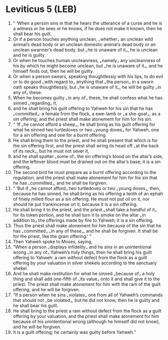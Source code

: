 * Leviticus 5 (LEB)
:PROPERTIES:
:ID: LEB/03-LEV05
:END:

1. “ ‘When a person sins in that he hears the utterance of a curse and he is a witness or he sees or he knows, if he does not make it known, then he shall bear his guilt.
2. Or if a person touches anything unclean, ⌞whether⌟ an unclean wild animal’s dead body or an unclean domestic animal’s dead body or an unclean swarmer’s dead body, but ⌞he is unaware of it⌟, he is unclean and he is guilty.
3. Or when he touches human uncleanness, ⌞namely⌟ any uncleanness of his by which he might become unclean, but ⌞he is unaware of it⌟, and he himself finds out, then he will be guilty.
4. Or when a person swears, speaking thoughtlessly with his lips, to do evil or to do good ⌞with regard to⌟ anything that ⌞the person⌟ in a sworn oath speaks thoughtlessly, but ⌞he is unaware of it⌟, he will be guilty ⌞in any of⌟ these.
5. When he becomes guilty ⌞in any of⌟ these, he shall confess what he has sinned ⌞regarding⌟ it,
6. and he shall bring his guilt offering to Yahweh for his sin that he has ⌞committed⌟: a female from the flock, a ewe-lamb or ⌞a she-goat⌟, as a sin offering, and the priest shall make atonement for him for his sin.
7. “ ‘If ⌞he cannot afford a sheep⌟, he shall bring as his guilt offering for what he sinned two turtledoves or two ⌞young doves⌟ for Yahweh, one for a sin offering and one for a burnt offering.
8. He shall bring them to the priest, and he shall present that which is for the sin offering first, and the priest shall wring its head off ⌞at the back of its neck⌟, but he must not sever it,
9. and he shall spatter ⌞some of⌟ the sin offering’s blood on the altar’s side, and the leftover blood must be drained out on the altar’s base; it is a sin offering.
10. The second bird he must prepare as a burnt offering according to the regulation, and the priest shall make atonement for him for his sin that he has ⌞committed⌟, and he shall be forgiven.
11. “ ‘But if ⌞he cannot afford⌟ two turtledoves or two ⌞young doves⌟, then, because he has sinned, he shall bring as his offering a tenth of an ephah of finely milled flour as a sin offering. He must not put oil on it, nor should he put frankincense on it, because it is a sin offering.
12. He shall bring it to the priest, and the priest ⌞shall take a handful of it⌟ for its token portion, and he shall turn it to smoke on the altar ⌞in addition to⌟ the offerings made by fire to Yahweh; it is a sin offering.
13. Thus the priest shall make atonement for him because of the sin that he has ⌞committed⌟ ⌞in any of these⌟, and he shall be forgiven. It shall be for the priest, like the grain offering.’ ”
14. Then Yahweh spoke to Moses, saying,
15. “When a person ⌞displays infidelity⌟ and he sins in an unintentional wrong ⌞in any of⌟ Yahweh’s holy things, then he shall bring his guilt offering to Yahweh: a ram without defect from the flock as a guilt offering by your valuation in silver shekels according to the sanctuary shekel.
16. And he shall make restitution for what he sinned ⌞because of⌟ a holy thing and shall add one-fifth of ⌞its value⌟ onto it and shall give it to the priest. The priest shall make atonement for him with the ram of the guilt offering, and he will be forgiven.
17. “If a person when he sins ⌞violates⌟ one from all of Yahweh’s commands that should not ⌞be violated⌟, but he did not know, then he is guilty and he shall bear his guilt.
18. He shall bring to the priest a ram without defect from the flock as a guilt offering by your valuation, and the priest shall make atonement for him because of his unintentional wrong (although he himself did not know), and he will be forgiven.
19. It is a guilt offering; he certainly was guilty before Yahweh.”
